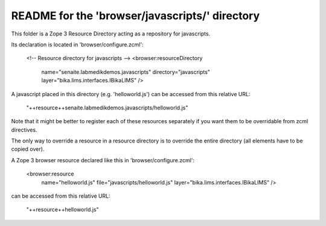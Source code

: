 README for the 'browser/javascripts/' directory
===============================================

This folder is a Zope 3 Resource Directory acting as a repository for
javascripts.

Its declaration is located in 'browser/configure.zcml':

    <!-- Resource directory for javascripts -->
    <browser:resourceDirectory
        name="senaite.labmedikdemos.javascripts"
        directory="javascripts"
        layer="bika.lims.interfaces.IBikaLIMS"
        />

A javascript placed in this directory (e.g. 'helloworld.js') can be accessed from
this relative URL:

    "++resource++senaite.labmedikdemos.javascripts/helloworld.js"

Note that it might be better to register each of these resources separately if
you want them to be overridable from zcml directives.

The only way to override a resource in a resource directory is to override the
entire directory (all elements have to be copied over).

A Zope 3 browser resource declared like this in 'browser/configure.zcml':

    <browser:resource
        name="helloworld.js"
        file="javascripts/helloworld.js"
        layer="bika.lims.interfaces.IBikaLIMS"
        />

can be accessed from this relative URL:

    "++resource++helloworld.js"
